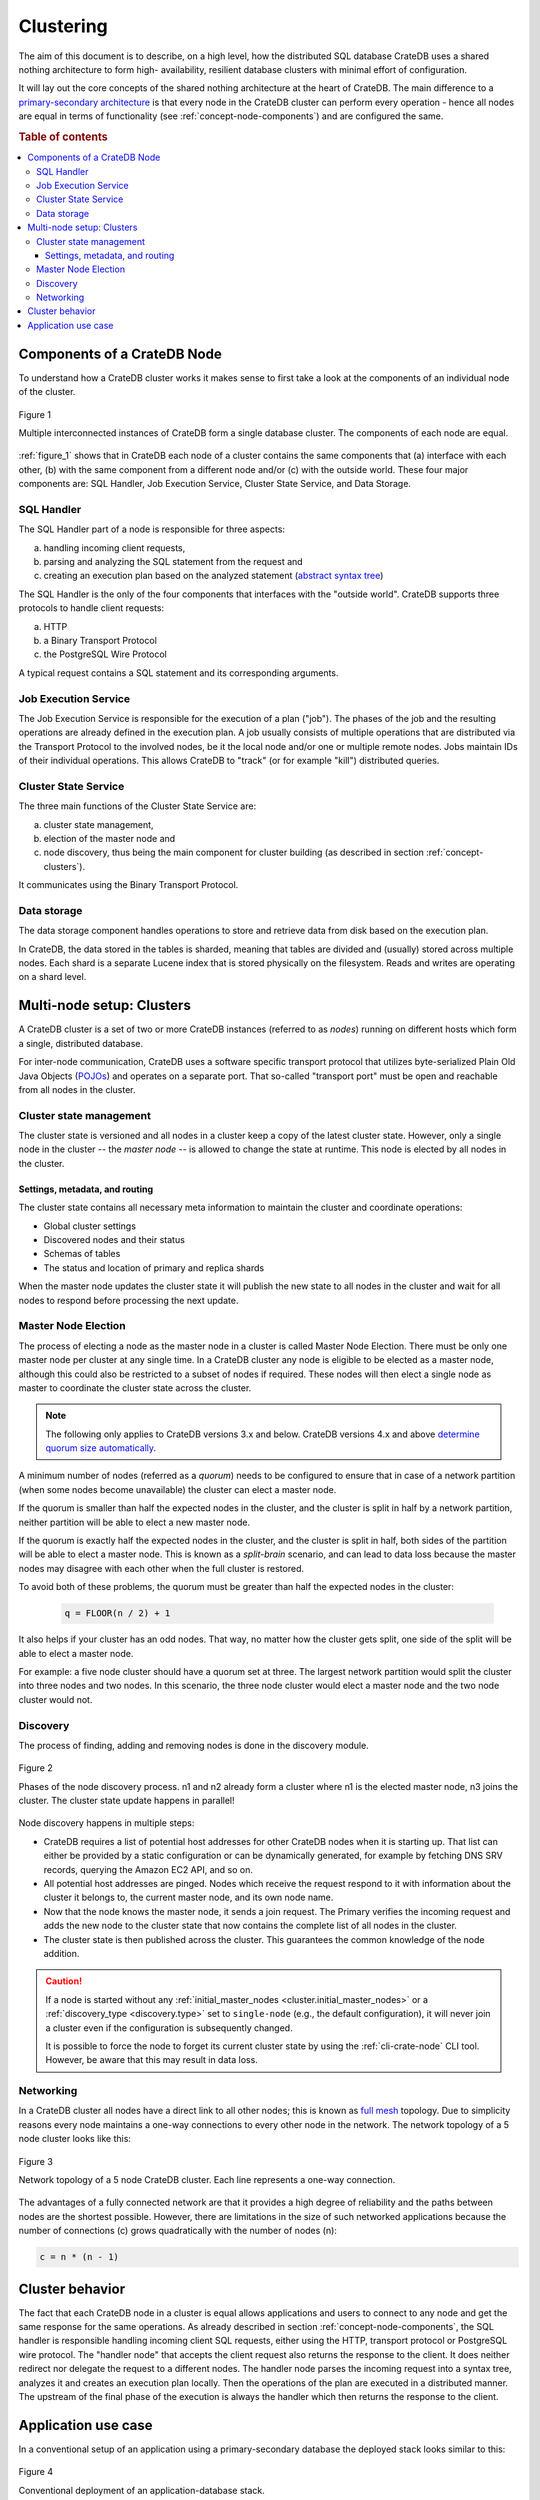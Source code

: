 .. _concept-clustering:

==========
Clustering
==========

The aim of this document is to describe, on a high level, how the distributed
SQL database CrateDB uses a shared nothing architecture to form high-
availability, resilient database clusters with minimal effort of configuration.

It will lay out the core concepts of the shared nothing architecture at the
heart of CrateDB. The main difference to a `primary-secondary architecture`_ is
that every node in the CrateDB cluster can perform every operation - hence all
nodes are equal in terms of functionality (see
:ref:`concept-node-components`) and are configured the same.

.. rubric:: Table of contents

.. contents::
   :local:


.. _concept-node-components:

Components of a CrateDB Node
============================

To understand how a CrateDB cluster works it makes sense to first take a look
at the components of an individual node of the cluster.

.. _figure_1:

.. figure:: interconnected-crate-nodes.png
   :align: center

   Figure 1

   Multiple interconnected instances of CrateDB form a single database cluster.
   The components of each node are equal.

:ref:`figure_1` shows that in CrateDB each node of a cluster contains the same
components that (a) interface with each other, (b) with the same component from
a different node and/or (c) with the outside world. These four major components
are: SQL Handler, Job Execution Service, Cluster State Service, and Data
Storage.

SQL Handler
-----------

The SQL Handler part of a node is responsible for three aspects:

(a) handling incoming client requests,
(b) parsing and analyzing the SQL statement from the request and
(c) creating an execution plan based on the analyzed statement
    (`abstract syntax tree`_)

The SQL Handler is the only of the four components that interfaces with the
"outside world". CrateDB supports three protocols to handle client requests:

(a) HTTP
(b) a Binary Transport Protocol
(c) the PostgreSQL Wire Protocol

A typical request contains a SQL statement and its corresponding arguments.

Job Execution Service
---------------------

The Job Execution Service is responsible for the execution of a plan ("job").
The phases of the job and the resulting operations are already defined in the
execution plan. A job usually consists of multiple operations that are
distributed via the Transport Protocol to the involved nodes, be it the local
node and/or one or multiple remote nodes. Jobs maintain IDs of their individual
operations. This allows CrateDB to "track" (or for example "kill") distributed
queries.

Cluster State Service
---------------------

The three main functions of the Cluster State Service are:

(a) cluster state management,
(b) election of the master node and
(c) node discovery, thus being the main component for cluster building (as
    described in section :ref:`concept-clusters`).

It communicates using the Binary Transport Protocol.

Data storage
------------

The data storage component handles operations to store and retrieve data from
disk based on the execution plan.

In CrateDB, the data stored in the tables is sharded, meaning that tables are
divided and (usually) stored across multiple nodes. Each shard is a separate
Lucene index that is stored physically on the filesystem. Reads and writes are
operating on a shard level.

.. _concept-clusters:

Multi-node setup: Clusters
==========================

A CrateDB cluster is a set of two or more CrateDB instances (referred to as
*nodes*) running on different hosts which form a single, distributed database.

For inter-node communication, CrateDB uses a software specific transport
protocol that utilizes byte-serialized Plain Old Java Objects (`POJOs`_) and
operates on a separate port. That so-called "transport port" must be open and
reachable from all nodes in the cluster.

Cluster state management
------------------------

The cluster state is versioned and all nodes in a cluster keep a copy of the
latest cluster state. However, only a single node in the cluster -- the
*master node* -- is allowed to change the state at runtime. This node is
elected by all nodes in the cluster.

Settings, metadata, and routing
................................

The cluster state contains all necessary meta information to maintain the
cluster and coordinate operations:

* Global cluster settings
* Discovered nodes and their status
* Schemas of tables
* The status and location of primary and replica shards

When the master node updates the cluster state it will publish the new state to all
nodes in the cluster and wait for all nodes to respond before processing
the next update.

.. _concept-master-election:

Master Node Election
--------------------

The process of electing a node as the master node in a cluster is called Master
Node Election. There must be only one master node per cluster at any single
time. In a CrateDB cluster any node is eligible to be elected as a master node,
although this could also be restricted to a subset of nodes if required. These
nodes will then elect a single node as master to coordinate the cluster state
across the cluster.

.. NOTE::

   The following only applies to CrateDB versions 3.x and below. CrateDB
   versions 4.x and above `determine quorum size automatically
   <https://crate.io/docs/crate/howtos/en/latest/clustering/multi-node-setup.html#master-node-election>`_.

A minimum number of nodes (referred as a *quorum*) needs to be configured
to ensure that in case of a
network partition (when some nodes become unavailable) the cluster
can elect a master node.

If the quorum is smaller than half the expected nodes in the cluster, and the
cluster is split in half by a network partition, neither partition will be able to
elect a new master node.

If the quorum is exactly half the expected nodes in the cluster, and the
cluster is split in half, both sides of the partition will be able to elect a
master node. This is known as a `split-brain` scenario, and can lead to data
loss because the master nodes may disagree with each other when the full
cluster is restored.

To avoid both of these problems, the quorum must be greater than half the
expected nodes in the cluster:

  .. code-block:: mathematica

    q = FLOOR(n / 2) + 1

It also helps if your cluster has an odd nodes. That way, no matter how the
cluster gets split, one side of the split will be able to elect a master node.

For example: a five node cluster should have a quorum set at three. The largest
network partition would split the cluster into three nodes and two nodes. In
this scenario, the three node cluster would elect a master node and the two
node cluster would not.

.. _concept-discovery:

Discovery
---------

The process of finding, adding and removing nodes is done in the discovery
module.

.. _figure_2:

.. figure:: discovery-process.png
   :align: center

   Figure 2

   Phases of the node discovery process. n1 and n2 already form a cluster where
   n1 is the elected master node, n3 joins the cluster. The cluster state
   update happens in parallel!

Node discovery happens in multiple steps:

* CrateDB requires a list of potential host addresses for other CrateDB nodes
  when it is starting up. That list can either be provided by a static
  configuration or can be dynamically generated, for example by fetching DNS
  SRV records, querying the Amazon EC2 API, and so on.

* All potential host addresses are pinged. Nodes which receive the request
  respond to it with information about the cluster it belongs to, the current
  master node, and its own node name.

* Now that the node knows the master node, it sends a join request. The
  Primary verifies the incoming request and adds the new node to the cluster
  state that now contains the complete list of all nodes in the cluster.

* The cluster state is then published across the cluster. This guarantees the
  common knowledge of the node addition.

.. CAUTION::

    If a node is started without any :ref:`initial_master_nodes
    <cluster.initial_master_nodes>` or a :ref:`discovery_type <discovery.type>`
    set to ``single-node`` (e.g., the default configuration), it will never join
    a cluster even if the configuration is subsequently changed.


    It is possible to force the node to forget its current cluster state by
    using the :ref:`cli-crate-node` CLI tool. However, be aware that this may
    result in data loss.


Networking
----------

In a CrateDB cluster all nodes have a direct link to all other nodes; this is
known as `full mesh`_ topology. Due to simplicity reasons every node maintains
a one-way connections to every other node in the network. The network topology
of a 5 node cluster looks like this:

.. _figure_3:

.. figure:: mesh-network-topology.png
   :align: center
   :width: 50%

   Figure 3

   Network topology of a 5 node CrateDB cluster. Each line represents a one-way
   connection.

The advantages of a fully connected network are that it provides a high degree
of reliability and the paths between nodes are the shortest possible. However,
there are limitations in the size of such networked applications because the
number of connections (c) grows quadratically with the number of nodes (n):

.. code-block:: mathematica

  c = n * (n - 1)

Cluster behavior
================

The fact that each CrateDB node in a cluster is equal allows applications and
users to connect to any node and get the same response for the same operations.
As already described in section :ref:`concept-node-components`, the SQL
handler is responsible handling incoming client SQL requests, either using the
HTTP, transport protocol or PostgreSQL wire protocol. The "handler node" that
accepts the client request also returns the response to the client. It does
neither redirect nor delegate the request to a different nodes. The handler
node parses the incoming request into a syntax tree, analyzes it and creates
an execution plan locally. Then the operations of the plan are executed in a
distributed manner. The upstream of the final phase of the execution is always
the handler which then returns the response to the client.

Application use case
====================

In a conventional setup of an application using a primary-secondary database the
deployed stack looks similar to this:

.. _figure_4:

.. figure:: conventional-deployment.png
   :align: center

   Figure 4

   Conventional deployment of an application-database stack.

However, this given setup does not scale because all application servers use
the same, single entry point to the database for writes (the application can
still read from secondaries) and if that entry point is unavailable the complete
stack is broken.

Choosing a shared nothing architecture allows DevOps to deploy their
applications in an "elastic" manner without SPoF. The idea is to extend the
shared nothing architecture from the database to the application which in most
cases is stateless already.

.. _figure_5:

.. figure:: shared-nothing-deployment.png
   :align: center

   Figure 5

   Elastic deployment making use of the shared nothing architecture.

If you deploy an instance of CrateDB together with every application server you
will be able to dynamically scale up and down your database backend depending
on your needs. The application only needs to communicate to its "bound" CrateDB
instance on localhost. The load balancer tracks the health of the hosts and if
either the application or the database on a single host fails the complete host
will taken out of the load balancing.

.. _primary-secondary architecture: https://en.wikipedia.org/wiki/Master/slave_(technology)
.. _abstract syntax tree: https://en.wikipedia.org/wiki/Abstract_syntax_tree
.. _POJOs: https://en.wikipedia.org/wiki/Plain_Old_Java_Object
.. _full mesh: https://en.wikipedia.org/wiki/Network_topology#Mesh
.. _split-brain: https://en.wikipedia.org/wiki/Split-brain_(computing)
